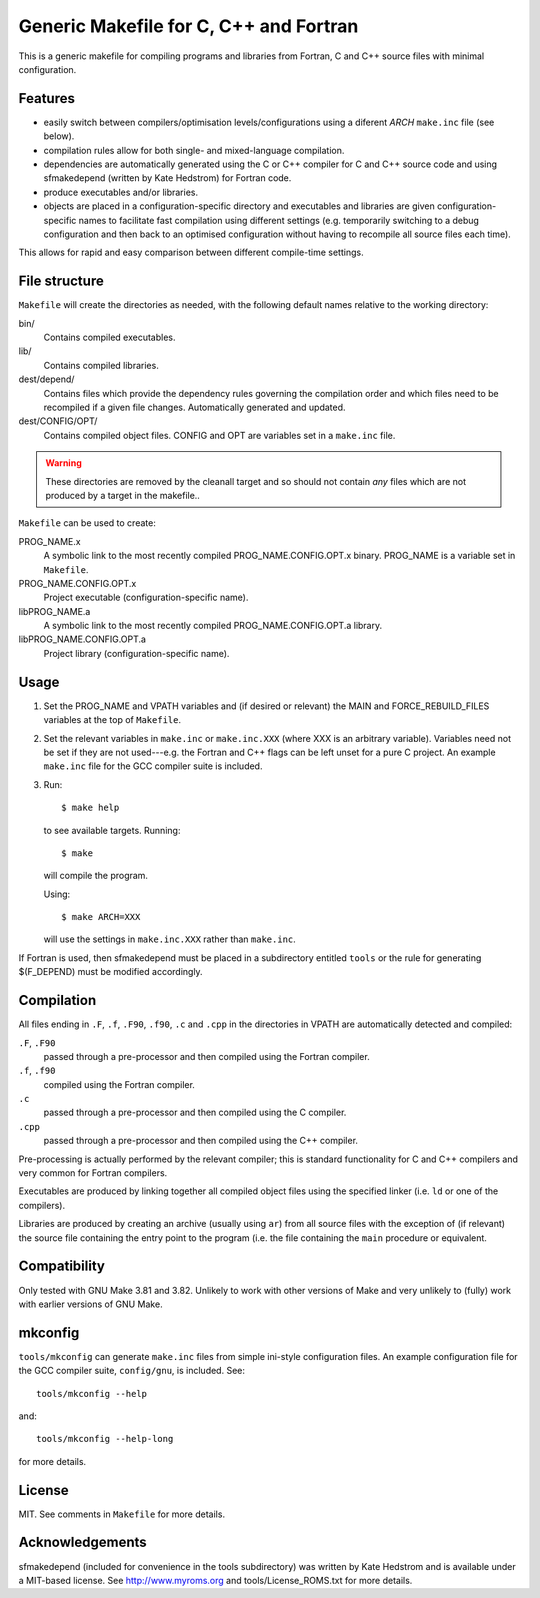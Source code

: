 Generic Makefile for C, C++ and Fortran
=======================================

This is a generic makefile for compiling programs and libraries from Fortran,
C and C++ source files with minimal configuration.

Features
--------

* easily switch between compilers/optimisation levels/configurations using
  a diferent `ARCH` ``make.inc`` file (see below).
* compilation rules allow for both single- and mixed-language compilation.
* dependencies are automatically generated using the C or C++ compiler for
  C and C++ source code and using sfmakedepend (written by Kate Hedstrom) for
  Fortran code.
* produce executables and/or libraries.
* objects are placed in a configuration-specific directory and executables and
  libraries are given configuration-specific names to facilitate fast
  compilation using different settings (e.g. temporarily switching to a debug
  configuration and then back to an optimised configuration without having to
  recompile all source files each time).

This allows for rapid and easy comparison between different compile-time
settings.

File structure
--------------

``Makefile`` will create the directories as needed, with the following default
names relative to the working directory:

bin/
    Contains compiled executables.
lib/
    Contains compiled libraries.
dest/depend/
    Contains files which provide the dependency rules governing the compilation
    order and which files need to be recompiled if a given file changes.
    Automatically generated and updated.
dest/CONFIG/OPT/
    Contains compiled object files.  CONFIG and OPT are variables set in
    a ``make.inc`` file.

.. warning::

    These directories are removed by the cleanall target and so should not
    contain *any* files which are not produced by a target in the makefile..

``Makefile`` can be used to create:

PROG_NAME.x
    A symbolic link to the most recently compiled PROG_NAME.CONFIG.OPT.x
    binary.  PROG_NAME is a variable set in ``Makefile``.
PROG_NAME.CONFIG.OPT.x
    Project executable (configuration-specific name).
libPROG_NAME.a
    A symbolic link to the most recently compiled PROG_NAME.CONFIG.OPT.a
    library.
libPROG_NAME.CONFIG.OPT.a
    Project library (configuration-specific name).

Usage
-----

#. Set the PROG_NAME and VPATH variables and (if desired or relevant) the MAIN
   and FORCE_REBUILD_FILES variables at the top of ``Makefile``.
#. Set the relevant variables in ``make.inc`` or ``make.inc.XXX`` (where XXX is
   an arbitrary variable).  Variables need not be set if they are not
   used---e.g.  the Fortran and C++ flags can be left unset for a pure
   C project.  An example ``make.inc`` file for the GCC compiler suite is
   included.
#. Run::

       $ make help

   to see available targets.  Running::

       $ make

   will compile the program.

   Using::

       $ make ARCH=XXX

   will use the settings in ``make.inc.XXX`` rather than ``make.inc``.

If Fortran is used, then sfmakedepend must be placed in a subdirectory entitled
``tools`` or the rule for generating $(F_DEPEND) must be modified accordingly.

Compilation
-----------

All files ending in ``.F``, ``.f``, ``.F90``, ``.f90``, ``.c`` and ``.cpp`` in
the directories in VPATH are automatically detected and compiled:

``.F``, ``.F90``
    passed through a pre-processor and then compiled using the Fortran compiler.
``.f``, ``.f90``
    compiled using the Fortran compiler.
``.c``
    passed through a pre-processor and then compiled using the C compiler.
``.cpp``
    passed through a pre-processor and then compiled using the C++ compiler.

Pre-processing is actually performed by the relevant compiler; this is standard
functionality for C and C++ compilers and very common for Fortran compilers.

Executables are produced by linking together all compiled object files using
the specified linker (i.e. ``ld`` or one of the compilers).

Libraries are produced by creating an archive (usually using ``ar``) from all
source files with the exception of (if relevant) the source file containing the
entry point to the program (i.e. the file containing the ``main`` procedure or
equivalent.

Compatibility
-------------

Only tested with GNU Make 3.81 and 3.82.  Unlikely to work with other versions
of Make and very unlikely to (fully) work with earlier versions of GNU Make.

mkconfig
--------

``tools/mkconfig`` can generate ``make.inc`` files from simple ini-style
configuration files.  An example configuration file for the GCC compiler suite,
``config/gnu``, is included.  See::

    tools/mkconfig --help

and::

    tools/mkconfig --help-long

for more details.


License
-------

MIT.  See comments in ``Makefile`` for more details. 

Acknowledgements
----------------

sfmakedepend (included for convenience in the tools subdirectory) was written
by Kate Hedstrom and is available under a MIT-based license.  See
http://www.myroms.org and tools/License_ROMS.txt for more details.
